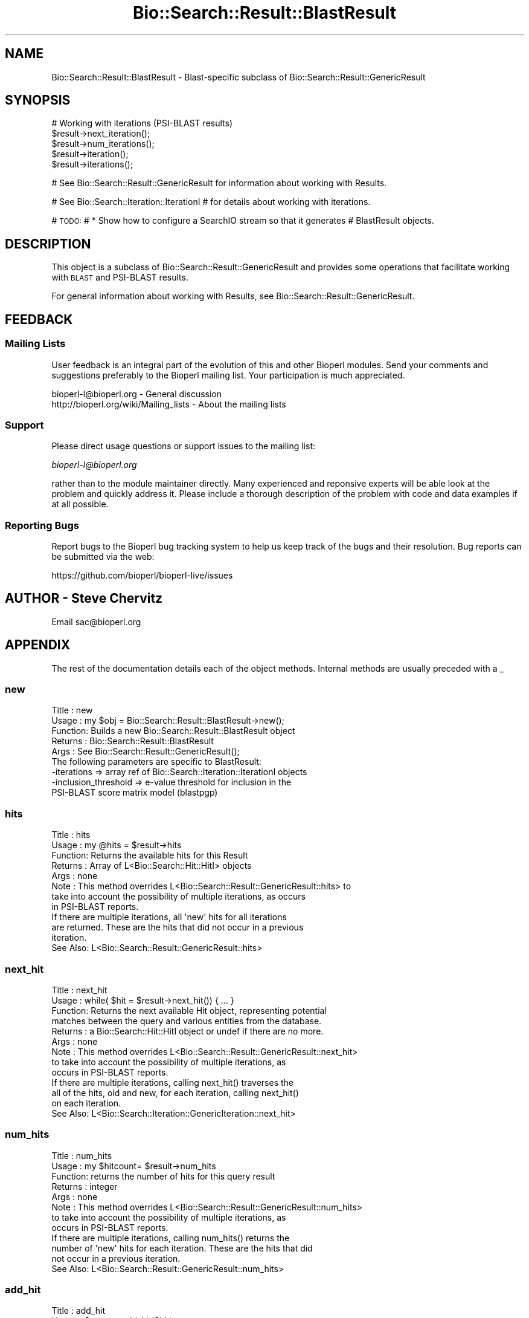 .\" Automatically generated by Pod::Man 4.14 (Pod::Simple 3.40)
.\"
.\" Standard preamble:
.\" ========================================================================
.de Sp \" Vertical space (when we can't use .PP)
.if t .sp .5v
.if n .sp
..
.de Vb \" Begin verbatim text
.ft CW
.nf
.ne \\$1
..
.de Ve \" End verbatim text
.ft R
.fi
..
.\" Set up some character translations and predefined strings.  \*(-- will
.\" give an unbreakable dash, \*(PI will give pi, \*(L" will give a left
.\" double quote, and \*(R" will give a right double quote.  \*(C+ will
.\" give a nicer C++.  Capital omega is used to do unbreakable dashes and
.\" therefore won't be available.  \*(C` and \*(C' expand to `' in nroff,
.\" nothing in troff, for use with C<>.
.tr \(*W-
.ds C+ C\v'-.1v'\h'-1p'\s-2+\h'-1p'+\s0\v'.1v'\h'-1p'
.ie n \{\
.    ds -- \(*W-
.    ds PI pi
.    if (\n(.H=4u)&(1m=24u) .ds -- \(*W\h'-12u'\(*W\h'-12u'-\" diablo 10 pitch
.    if (\n(.H=4u)&(1m=20u) .ds -- \(*W\h'-12u'\(*W\h'-8u'-\"  diablo 12 pitch
.    ds L" ""
.    ds R" ""
.    ds C` ""
.    ds C' ""
'br\}
.el\{\
.    ds -- \|\(em\|
.    ds PI \(*p
.    ds L" ``
.    ds R" ''
.    ds C`
.    ds C'
'br\}
.\"
.\" Escape single quotes in literal strings from groff's Unicode transform.
.ie \n(.g .ds Aq \(aq
.el       .ds Aq '
.\"
.\" If the F register is >0, we'll generate index entries on stderr for
.\" titles (.TH), headers (.SH), subsections (.SS), items (.Ip), and index
.\" entries marked with X<> in POD.  Of course, you'll have to process the
.\" output yourself in some meaningful fashion.
.\"
.\" Avoid warning from groff about undefined register 'F'.
.de IX
..
.nr rF 0
.if \n(.g .if rF .nr rF 1
.if (\n(rF:(\n(.g==0)) \{\
.    if \nF \{\
.        de IX
.        tm Index:\\$1\t\\n%\t"\\$2"
..
.        if !\nF==2 \{\
.            nr % 0
.            nr F 2
.        \}
.    \}
.\}
.rr rF
.\" ========================================================================
.\"
.IX Title "Bio::Search::Result::BlastResult 3"
.TH Bio::Search::Result::BlastResult 3 "2021-02-03" "perl v5.32.1" "User Contributed Perl Documentation"
.\" For nroff, turn off justification.  Always turn off hyphenation; it makes
.\" way too many mistakes in technical documents.
.if n .ad l
.nh
.SH "NAME"
Bio::Search::Result::BlastResult \- Blast\-specific subclass of Bio::Search::Result::GenericResult
.SH "SYNOPSIS"
.IX Header "SYNOPSIS"
.Vb 1
\&    # Working with iterations (PSI\-BLAST results)
\&
\&    $result\->next_iteration();
\&    $result\->num_iterations();
\&    $result\->iteration();
\&    $result\->iterations();
.Ve
.PP
# See Bio::Search::Result::GenericResult for information about working with Results.
.PP
# See Bio::Search::Iteration::IterationI
# for details about working with iterations.
.PP
# \s-1TODO:\s0
#     * Show how to configure a SearchIO stream so that it generates
#       BlastResult objects.
.SH "DESCRIPTION"
.IX Header "DESCRIPTION"
This object is a subclass of Bio::Search::Result::GenericResult
and provides some operations that facilitate working with \s-1BLAST\s0
and PSI-BLAST results.
.PP
For general information about working with Results, see 
Bio::Search::Result::GenericResult.
.SH "FEEDBACK"
.IX Header "FEEDBACK"
.SS "Mailing Lists"
.IX Subsection "Mailing Lists"
User feedback is an integral part of the evolution of this and other
Bioperl modules. Send your comments and suggestions preferably to
the Bioperl mailing list.  Your participation is much appreciated.
.PP
.Vb 2
\&  bioperl\-l@bioperl.org                  \- General discussion
\&  http://bioperl.org/wiki/Mailing_lists  \- About the mailing lists
.Ve
.SS "Support"
.IX Subsection "Support"
Please direct usage questions or support issues to the mailing list:
.PP
\&\fIbioperl\-l@bioperl.org\fR
.PP
rather than to the module maintainer directly. Many experienced and 
reponsive experts will be able look at the problem and quickly 
address it. Please include a thorough description of the problem 
with code and data examples if at all possible.
.SS "Reporting Bugs"
.IX Subsection "Reporting Bugs"
Report bugs to the Bioperl bug tracking system to help us keep track
of the bugs and their resolution. Bug reports can be submitted via the
web:
.PP
.Vb 1
\&  https://github.com/bioperl/bioperl\-live/issues
.Ve
.SH "AUTHOR \- Steve Chervitz"
.IX Header "AUTHOR - Steve Chervitz"
Email sac@bioperl.org
.SH "APPENDIX"
.IX Header "APPENDIX"
The rest of the documentation details each of the object methods.
Internal methods are usually preceded with a _
.SS "new"
.IX Subsection "new"
.Vb 9
\& Title   : new
\& Usage   : my $obj = Bio::Search::Result::BlastResult\->new();
\& Function: Builds a new Bio::Search::Result::BlastResult object
\& Returns : Bio::Search::Result::BlastResult
\& Args    : See Bio::Search::Result::GenericResult();
\&           The following parameters are specific to BlastResult:
\&             \-iterations  => array ref of Bio::Search::Iteration::IterationI objects
\&             \-inclusion_threshold => e\-value threshold for inclusion in the
\&                                     PSI\-BLAST score matrix model (blastpgp)
.Ve
.SS "hits"
.IX Subsection "hits"
.Vb 11
\& Title   : hits
\& Usage   : my @hits = $result\->hits
\& Function: Returns the available hits for this Result
\& Returns : Array of L<Bio::Search::Hit::HitI> objects
\& Args    : none
\& Note    : This method overrides L<Bio::Search::Result::GenericResult::hits> to
\&           take into account the possibility of multiple iterations, as occurs
\&           in PSI\-BLAST reports.
\&           If there are multiple iterations, all \*(Aqnew\*(Aq hits for all iterations
\&           are returned. These are the hits that did not occur in a previous
\&           iteration.
\&
\&           See Also: L<Bio::Search::Result::GenericResult::hits>
.Ve
.SS "next_hit"
.IX Subsection "next_hit"
.Vb 9
\& Title   : next_hit
\& Usage   : while( $hit = $result\->next_hit()) { ... }
\& Function: Returns the next available Hit object, representing potential
\&           matches between the query and various entities from the database.
\& Returns : a Bio::Search::Hit::HitI object or undef if there are no more.
\& Args    : none
\& Note    : This method overrides L<Bio::Search::Result::GenericResult::next_hit>
\&           to take into account the possibility of multiple iterations, as
\&           occurs in PSI\-BLAST reports.
\&
\&           If there are multiple iterations, calling next_hit() traverses the
\&           all of the hits, old and new, for each iteration, calling next_hit()
\&           on each iteration.
\&
\&           See Also: L<Bio::Search::Iteration::GenericIteration::next_hit>
.Ve
.SS "num_hits"
.IX Subsection "num_hits"
.Vb 8
\& Title   : num_hits
\& Usage   : my $hitcount= $result\->num_hits
\& Function: returns the number of hits for this query result
\& Returns : integer
\& Args    : none
\& Note    : This method overrides L<Bio::Search::Result::GenericResult::num_hits>
\&           to take into account the possibility of multiple iterations, as
\&           occurs in PSI\-BLAST reports.
\&
\&           If there are multiple iterations, calling num_hits() returns the
\&           number of \*(Aqnew\*(Aq hits for each iteration. These are the hits that did
\&           not occur in a previous iteration.
\&
\&           See Also: L<Bio::Search::Result::GenericResult::num_hits>
.Ve
.SS "add_hit"
.IX Subsection "add_hit"
.Vb 5
\& Title   : add_hit
\& Usage   : $report\->add_hit($hit)
\& Function: Adds a HitI to the stored list of hits
\& Returns : Number of HitI currently stored
\& Args    : Bio::Search::Hit::HitI
.Ve
.SS "add_iteration"
.IX Subsection "add_iteration"
.Vb 5
\& Title   : add_iteration
\& Usage   : $report\->add_iteration($iteration)
\& Function: Adds a IterationI to the stored list of iterations
\& Returns : Number of IterationI currently stored
\& Args    : Bio::Search::Iteration::IterationI
.Ve
.SS "next_iteration"
.IX Subsection "next_iteration"
.Vb 6
\& Title   : next_iteration
\& Usage   : while( $it = $result\->next_iteration()) { ... }
\& Function: Returns the next Iteration object, representing all hits
\&           found within a given PSI\-Blast iteration.
\& Returns : a Bio::Search::Iteration::IterationI object or undef if there are no more.
\& Args    : none
.Ve
.SS "iteration"
.IX Subsection "iteration"
.Vb 8
\& Usage     : $iteration = $blast\->iteration( $number );
\& Purpose   : Get an IterationI object for the specified iteration
\&             in the search result (PSI\-BLAST).
\& Returns   : Bio::Search::Iteration::IterationI object
\& Throws    : Bio::Root::NoSuchThing exception if $number is not within 
\&             range of the number of iterations in this report.
\& Argument  : integer (optional, if not specified get the last iteration)
\&             First iteration = 1
.Ve
.SS "num_iterations"
.IX Subsection "num_iterations"
.Vb 4
\& Usage     : $num_iterations = $blast\->num_iterations; 
\& Purpose   : Get the number of iterations in the search result (PSI\-BLAST).
\& Returns   : Total number of iterations in the report
\& Argument  : none (read\-only)
.Ve
.SS "number_of_iterations"
.IX Subsection "number_of_iterations"
.Vb 5
\& Usage     : $num_iterations = $blast\->number_of_iterations; 
\& Purpose   : Get the number of iterations in the search result (PSI\-BLAST).
\& Returns   : Total number of iterations in the report
\& Argument  : none (read\-only)
\& Note      : Alias of L<num_iterations>.
.Ve
.SS "round"
.IX Subsection "round"
.Vb 9
\& Usage     : $round = $blast\->round( $number );
\& Purpose   : Get an IterationI object for the specified iteration
\&             in the search result (PSI\-BLAST).
\& Returns   : Bio::Search::Iteration::IterationI object
\& Throws    : Bio::Root::NoSuchThing exception if $number is not within 
\&             range of the number of iterations in this report.
\& Argument  : integer (optional, if not specified get the last iteration)
\&             First iteration = 1
\& Note      : Alias of L<iteration>.
.Ve
.SS "iterations"
.IX Subsection "iterations"
.Vb 5
\& Title   : iterations
\& Usage   : my @iterations = $result\->iterations
\& Function: Returns the IterationI objects contained within this Result
\& Returns : Array of L<Bio::Search::Iteration::IterationI> objects
\& Args    : none
.Ve
.SS "psiblast"
.IX Subsection "psiblast"
.Vb 5
\& Usage     : if( $blast\->psiblast ) { ... }
\& Purpose   : Set/get a boolean indicator whether or not the report 
\&             is a PSI\-BLAST report.
\& Returns   : 1 if PSI\-BLAST, undef if not.
\& Argument  : 1 (when setting)
.Ve
.SS "no_hits_found"
.IX Subsection "no_hits_found"
.Vb 3
\& Usage     : $nohits = $blast\->no_hits_found( $iteration_number );
\& Purpose   : Get boolean indicator indicating whether or not any hits
\&             were present in the report.
\&
\&             This is NOT the same as determining the number of hits via
\&             the hits() method, which will return zero hits if there were no
\&             hits in the report or if all hits were filtered out during the parse.
\&
\&             Thus, this method can be used to distinguish these possibilities
\&             for hitless reports generated when filtering.
\&
\& Returns   : Boolean
\& Argument  : (optional) integer indicating the iteration number (PSI\-BLAST)
\&             If iteration number is not specified and this is a PSI\-BLAST result,
\&             then this method will return true only if all iterations had
\&             no hits found.
.Ve
.SS "set_no_hits_found"
.IX Subsection "set_no_hits_found"
.Vb 5
\& Usage     : $blast\->set_no_hits_found( $iteration_number ); 
\& Purpose   : Set boolean indicator indicating whether or not any hits
\&             were present in the report.
\& Returns   : n/a
\& Argument  : (optional) integer indicating the iteration number (PSI\-BLAST)
.Ve
.SS "_next_iteration_index"
.IX Subsection "_next_iteration_index"
.Vb 2
\& Title   : _next_iteration_index
\& Usage   : private
.Ve
.SS "rewind"
.IX Subsection "rewind"
.Vb 6
\& Title   : rewind
\& Usage   : $result\->rewind;
\& Function: Allow one to reset the Iteration iterator to the beginning
\&           Since this is an in\-memory implementation
\& Returns : none
\& Args    : none
.Ve
.SS "inclusion_threshold"
.IX Subsection "inclusion_threshold"
.Vb 7
\& Title   : inclusion_threshold
\& Usage   : my $incl_thresh = $result\->inclusion_threshold; (read\-only)
\& Function: Gets the e\-value threshold for inclusion in the PSI\-BLAST 
\&           score matrix model (blastpgp) that was used for generating the report
\&           being parsed.
\& Returns : number (real) or undef if not a PSI\-BLAST report.
\& Args    : none
.Ve
